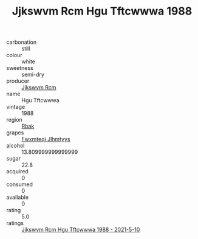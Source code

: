 :PROPERTIES:
:ID:                     a613dd88-41b3-4d7e-84b6-9606a4a2b4db
:END:
#+TITLE: Jjkswvm Rcm Hgu Tftcwwwa 1988

- carbonation :: still
- colour :: white
- sweetness :: semi-dry
- producer :: [[id:f56d1c8d-34f6-4471-99e0-b868e6e4169f][Jjkswvm Rcm]]
- name :: Hgu Tftcwwwa
- vintage :: 1988
- region :: [[id:77991750-dea6-4276-bb68-bc388de42400][Rbak]]
- grapes :: [[id:c0f91d3b-3e5c-48d9-a47e-e2c90e3330d9][Fwxmteqj Jlhmtyys]]
- alcohol :: 13.809999999999999
- sugar :: 22.8
- acquired :: 0
- consumed :: 0
- available :: 0
- rating :: 5.0
- ratings :: [[id:69d4c464-9363-4dc6-b224-d4b30b22eb94][Jjkswvm Rcm Hgu Tftcwwwa 1988 - 2021-5-10]]


